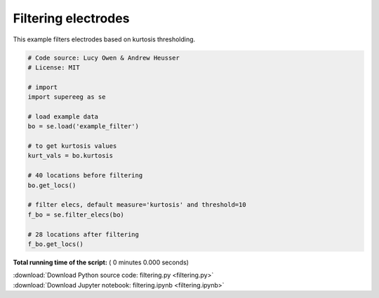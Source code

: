 

.. _sphx_glr_auto_examples_filtering.py:


=============================
Filtering electrodes
=============================

This example filters electrodes based on kurtosis thresholding.




.. code-block:: python


    # Code source: Lucy Owen & Andrew Heusser
    # License: MIT

    # import
    import supereeg as se

    # load example data
    bo = se.load('example_filter')

    # to get kurtosis values
    kurt_vals = bo.kurtosis

    # 40 locations before filtering
    bo.get_locs()

    # filter elecs, default measure='kurtosis' and threshold=10
    f_bo = se.filter_elecs(bo)

    # 28 locations after filtering
    f_bo.get_locs()

**Total running time of the script:** ( 0 minutes  0.000 seconds)



.. container:: sphx-glr-footer


  .. container:: sphx-glr-download

     :download:`Download Python source code: filtering.py <filtering.py>`



  .. container:: sphx-glr-download

     :download:`Download Jupyter notebook: filtering.ipynb <filtering.ipynb>`

.. rst-class:: sphx-glr-signature

    `Generated by Sphinx-Gallery <http://sphinx-gallery.readthedocs.io>`_
